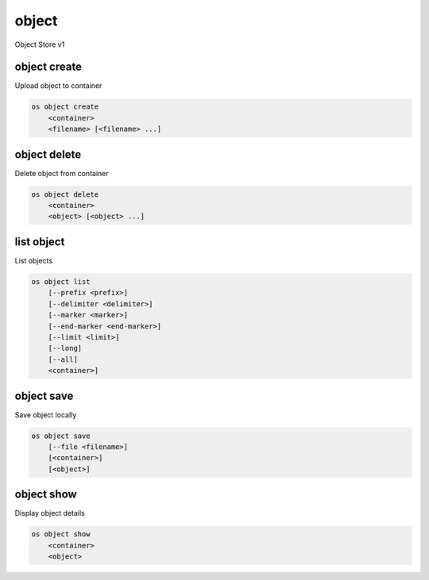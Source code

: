 ======
object
======

Object Store v1

object create
-------------

Upload object to container

.. program:: object create
.. code:: bash

    os object create
        <container>
        <filename> [<filename> ...]

.. option:: <container>

    Container for new object

.. option:: <filename>

    Local filename(s) to upload

object delete
-------------

Delete object from container

.. program:: object delete
.. code:: bash

    os object delete
        <container>
        <object> [<object> ...]

.. option:: <container>

    Delete object(s) from <container>

.. option:: <object>

    Object(s) to delete

list object
-----------

List objects

.. program object list
.. code:: bash

    os object list
        [--prefix <prefix>]
        [--delimiter <delimiter>]
        [--marker <marker>]
        [--end-marker <end-marker>]
        [--limit <limit>]
        [--long]
        [--all]
        <container>]

.. option:: --prefix <prefix>

    Filter list using <prefix>

.. option:: --delimiter <delimiter>

    Roll up items with <delimiter>

.. option:: --marker <marker>

    Anchor for paging

.. option:: --end-marker <end-marker>

    End anchor for paging

.. option:: --limit <limit>

    Limit number of objects returned

.. option:: --long

    List additional fields in output

.. options:: --all

    List all objects in <container> (default is 10000)

.. option:: <container>

    Container to list

object save
-----------

Save object locally

.. program:: object save
.. code:: bash

    os object save
        [--file <filename>]
        [<container>]
        [<object>]

.. option:: --file <filename>

    Destination filename (defaults to object name)

.. option:: <container>

    Download <object> from <container>

.. option:: <object>

    Object to save

object show
-----------

Display object details

.. program:: object show
.. code:: bash

    os object show
        <container>
        <object>

.. option:: <container>

    Display <object> from <container>

.. option:: <object>

    Object to display
